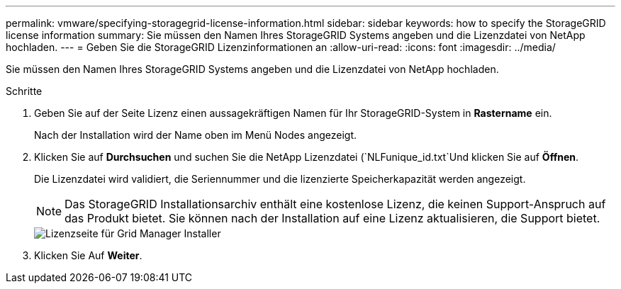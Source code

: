 ---
permalink: vmware/specifying-storagegrid-license-information.html 
sidebar: sidebar 
keywords: how to specify the StorageGRID license information 
summary: Sie müssen den Namen Ihres StorageGRID Systems angeben und die Lizenzdatei von NetApp hochladen. 
---
= Geben Sie die StorageGRID Lizenzinformationen an
:allow-uri-read: 
:icons: font
:imagesdir: ../media/


[role="lead"]
Sie müssen den Namen Ihres StorageGRID Systems angeben und die Lizenzdatei von NetApp hochladen.

.Schritte
. Geben Sie auf der Seite Lizenz einen aussagekräftigen Namen für Ihr StorageGRID-System in *Rastername* ein.
+
Nach der Installation wird der Name oben im Menü Nodes angezeigt.

. Klicken Sie auf *Durchsuchen* und suchen Sie die NetApp Lizenzdatei (`NLFunique_id.txt`Und klicken Sie auf *Öffnen*.
+
Die Lizenzdatei wird validiert, die Seriennummer und die lizenzierte Speicherkapazität werden angezeigt.

+

NOTE: Das StorageGRID Installationsarchiv enthält eine kostenlose Lizenz, die keinen Support-Anspruch auf das Produkt bietet. Sie können nach der Installation auf eine Lizenz aktualisieren, die Support bietet.

+
image::../media/2_gmi_installer_license_page.gif[Lizenzseite für Grid Manager Installer]

. Klicken Sie Auf *Weiter*.

